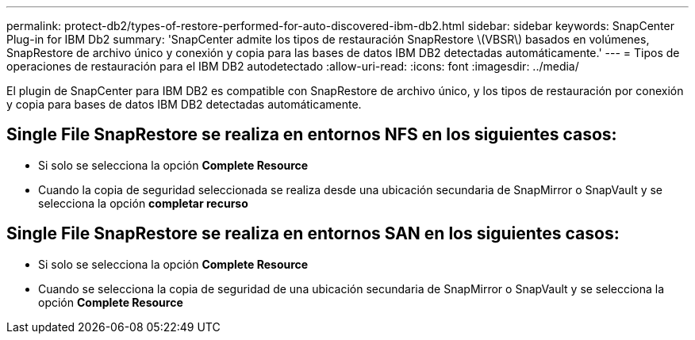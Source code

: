 ---
permalink: protect-db2/types-of-restore-performed-for-auto-discovered-ibm-db2.html 
sidebar: sidebar 
keywords: SnapCenter Plug-in for IBM Db2 
summary: 'SnapCenter admite los tipos de restauración SnapRestore \(VBSR\) basados en volúmenes, SnapRestore de archivo único y conexión y copia para las bases de datos IBM DB2 detectadas automáticamente.' 
---
= Tipos de operaciones de restauración para el IBM DB2 autodetectado
:allow-uri-read: 
:icons: font
:imagesdir: ../media/


[role="lead"]
El plugin de SnapCenter para IBM DB2 es compatible con SnapRestore de archivo único, y los tipos de restauración por conexión y copia para bases de datos IBM DB2 detectadas automáticamente.



== Single File SnapRestore se realiza en entornos NFS en los siguientes casos:

* Si solo se selecciona la opción *Complete Resource*
* Cuando la copia de seguridad seleccionada se realiza desde una ubicación secundaria de SnapMirror o SnapVault y se selecciona la opción *completar recurso*




== Single File SnapRestore se realiza en entornos SAN en los siguientes casos:

* Si solo se selecciona la opción *Complete Resource*
* Cuando se selecciona la copia de seguridad de una ubicación secundaria de SnapMirror o SnapVault y se selecciona la opción *Complete Resource*

